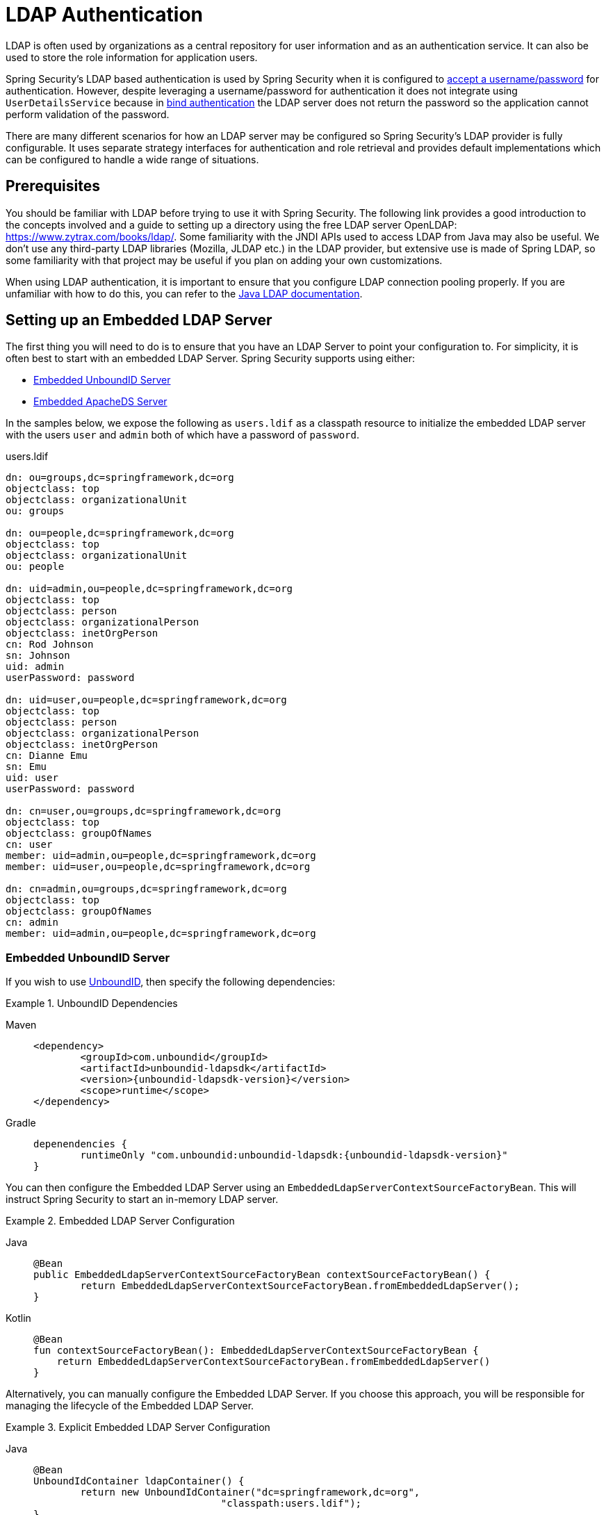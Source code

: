 [[servlet-authentication-ldap]]
= LDAP Authentication

LDAP is often used by organizations as a central repository for user information and as an authentication service.
It can also be used to store the role information for application users.

Spring Security's LDAP based authentication is used by Spring Security when it is configured to xref:servlet/authentication/passwords/index.adoc#servlet-authentication-unpwd-input[accept a username/password] for authentication.
However, despite leveraging a username/password for authentication it does not integrate using `UserDetailsService` because in <<servlet-authentication-ldap-bind,bind authentication>> the LDAP server does not return the password so the application cannot perform validation of the password.

There are many different scenarios for how an LDAP server may be configured so Spring Security's LDAP provider is fully configurable.
It uses separate strategy interfaces for authentication and role retrieval and provides default implementations which can be configured to handle a wide range of situations.

[[servlet-authentication-ldap-prerequisites]]
== Prerequisites

You should be familiar with LDAP before trying to use it with Spring Security.
The following link provides a good introduction to the concepts involved and a guide to setting up a directory using the free LDAP server OpenLDAP: https://www.zytrax.com/books/ldap/.
Some familiarity with the JNDI APIs used to access LDAP from Java may also be useful.
We don't use any third-party LDAP libraries (Mozilla, JLDAP etc.) in the LDAP provider, but extensive use is made of Spring LDAP, so some familiarity with that project may be useful if you plan on adding your own customizations.

When using LDAP authentication, it is important to ensure that you configure LDAP connection pooling properly.
If you are unfamiliar with how to do this, you can refer to the https://docs.oracle.com/javase/jndi/tutorial/ldap/connect/config.html[Java LDAP documentation].


// FIXME:
// ldap server
//	embedded (both java and xml)
//	external
// authentication
//	bind
//	password
//	roles
//	search, etc (other APIs)

[[servlet-authentication-ldap-embedded]]
== Setting up an Embedded LDAP Server

The first thing you will need to do is to ensure that you have an LDAP Server to point your configuration to.
For simplicity, it is often best to start with an embedded LDAP Server.
Spring Security supports using either:

* <<servlet-authentication-ldap-unboundid>>
* <<servlet-authentication-ldap-apacheds>>

In the samples below, we expose the following as `users.ldif` as a classpath resource to initialize the embedded LDAP server with the users `user` and `admin` both of which have a password of `password`.

.users.ldif
[source,ldif]
----
dn: ou=groups,dc=springframework,dc=org
objectclass: top
objectclass: organizationalUnit
ou: groups

dn: ou=people,dc=springframework,dc=org
objectclass: top
objectclass: organizationalUnit
ou: people

dn: uid=admin,ou=people,dc=springframework,dc=org
objectclass: top
objectclass: person
objectclass: organizationalPerson
objectclass: inetOrgPerson
cn: Rod Johnson
sn: Johnson
uid: admin
userPassword: password

dn: uid=user,ou=people,dc=springframework,dc=org
objectclass: top
objectclass: person
objectclass: organizationalPerson
objectclass: inetOrgPerson
cn: Dianne Emu
sn: Emu
uid: user
userPassword: password

dn: cn=user,ou=groups,dc=springframework,dc=org
objectclass: top
objectclass: groupOfNames
cn: user
member: uid=admin,ou=people,dc=springframework,dc=org
member: uid=user,ou=people,dc=springframework,dc=org

dn: cn=admin,ou=groups,dc=springframework,dc=org
objectclass: top
objectclass: groupOfNames
cn: admin
member: uid=admin,ou=people,dc=springframework,dc=org
----

[[servlet-authentication-ldap-unboundid]]
=== Embedded UnboundID Server

If you wish to use https://ldap.com/unboundid-ldap-sdk-for-java/[UnboundID], then specify the following dependencies:

.UnboundID Dependencies
[tabs]
======
Maven::
+
[source,xml,role="primary",subs="verbatim,attributes"]
----
<dependency>
	<groupId>com.unboundid</groupId>
	<artifactId>unboundid-ldapsdk</artifactId>
	<version>{unboundid-ldapsdk-version}</version>
	<scope>runtime</scope>
</dependency>
----

Gradle::
+
[source,groovy,role="secondary",subs="verbatim,attributes"]
----
depenendencies {
	runtimeOnly "com.unboundid:unboundid-ldapsdk:{unboundid-ldapsdk-version}"
}
----
======

You can then configure the Embedded LDAP Server using an `EmbeddedLdapServerContextSourceFactoryBean`.
This will instruct Spring Security to start an in-memory LDAP server.

.Embedded LDAP Server Configuration
[tabs]
======
Java::
+
[source,java,role="primary"]
----
@Bean
public EmbeddedLdapServerContextSourceFactoryBean contextSourceFactoryBean() {
	return EmbeddedLdapServerContextSourceFactoryBean.fromEmbeddedLdapServer();
}
----

Kotlin::
+
[source,kotlin,role="secondary"]
----
@Bean
fun contextSourceFactoryBean(): EmbeddedLdapServerContextSourceFactoryBean {
    return EmbeddedLdapServerContextSourceFactoryBean.fromEmbeddedLdapServer()
}
----
======

Alternatively, you can manually configure the Embedded LDAP Server.
If you choose this approach, you will be responsible for managing the lifecycle of the Embedded LDAP Server.

.Explicit Embedded LDAP Server Configuration
[tabs]
======
Java::
+
[source,java,role="primary"]
----
@Bean
UnboundIdContainer ldapContainer() {
	return new UnboundIdContainer("dc=springframework,dc=org",
				"classpath:users.ldif");
}
----

XML::
+
[source,xml,role="secondary"]
----
<b:bean class="org.springframework.security.ldap.server.UnboundIdContainer"
	c:defaultPartitionSuffix="dc=springframework,dc=org"
	c:ldif="classpath:users.ldif"/>
----

Kotlin::
+
[source,kotlin,role="secondary"]
----
@Bean
fun ldapContainer(): UnboundIdContainer {
    return UnboundIdContainer("dc=springframework,dc=org","classpath:users.ldif")
}
----
======

[[servlet-authentication-ldap-apacheds]]
=== Embedded ApacheDS Server

[NOTE]
====
Spring Security uses ApacheDS 1.x which is no longer maintained.
Unfortunately, ApacheDS 2.x has only released milestone versions with no stable release.
Once a stable release of ApacheDS 2.x is available, we will consider updating.
====

If you wish to use https://directory.apache.org/apacheds/[Apache DS], then specify the following dependencies:

.ApacheDS Dependencies
[tabs]
======
Maven::
+
[source,xml,role="primary",subs="+attributes"]
----
<dependency>
	<groupId>org.apache.directory.server</groupId>
	<artifactId>apacheds-core</artifactId>
	<version>{apacheds-core-version}</version>
	<scope>runtime</scope>
</dependency>
<dependency>
	<groupId>org.apache.directory.server</groupId>
	<artifactId>apacheds-server-jndi</artifactId>
	<version>{apacheds-core-version}</version>
	<scope>runtime</scope>
</dependency>
----

Gradle::
+
[source,groovy,role="secondary",subs="+attributes"]
----
depenendencies {
	runtimeOnly "org.apache.directory.server:apacheds-core:{apacheds-core-version}"
	runtimeOnly "org.apache.directory.server:apacheds-server-jndi:{apacheds-core-version}"
}
----
======

You can then configure the Embedded LDAP Server

.Embedded LDAP Server Configuration
[tabs]
======
Java::
+
[source,java,role="primary"]
----
@Bean
ApacheDSContainer ldapContainer() {
	return new ApacheDSContainer("dc=springframework,dc=org",
				"classpath:users.ldif");
}
----

XML::
+
[source,xml,role="secondary"]
----
<b:bean class="org.springframework.security.ldap.server.ApacheDSContainer"
	c:defaultPartitionSuffix="dc=springframework,dc=org"
	c:ldif="classpath:users.ldif"/>
----

Kotlin::
+
[source,kotlin,role="secondary"]
----
@Bean
fun ldapContainer(): ApacheDSContainer {
    return ApacheDSContainer("dc=springframework,dc=org", "classpath:users.ldif")
}
----
======

[[servlet-authentication-ldap-contextsource]]
== LDAP ContextSource

Once you have an LDAP Server to point your configuration to, you need configure Spring Security to point to an LDAP server that should be used to authenticate users.
This is done by creating an LDAP `ContextSource`, which is the equivalent of a JDBC `DataSource`.
If you have already configured an `EmbeddedLdapServerContextSourceFactoryBean`, Spring Security will create an LDAP `ContextSource` that points to the embedded LDAP server.

.LDAP Context Source with Embedded LDAP Server
[tabs]
======
Java::
+
[source,java,role="primary"]
----
@Bean
public EmbeddedLdapServerContextSourceFactoryBean contextSourceFactoryBean() {
	EmbeddedLdapServerContextSourceFactoryBean contextSourceFactoryBean =
			EmbeddedLdapServerContextSourceFactoryBean.fromEmbeddedLdapServer();
	contextSourceFactoryBean.setPort(0);
	return contextSourceFactoryBean;
}
----

Kotlin::
+
[source,kotlin,role="secondary"]
----
@Bean
fun contextSourceFactoryBean(): EmbeddedLdapServerContextSourceFactoryBean {
    val contextSourceFactoryBean = EmbeddedLdapServerContextSourceFactoryBean.fromEmbeddedLdapServer()
    contextSourceFactoryBean.setPort(0)
    return contextSourceFactoryBean
}
----
======

Alternatively, you can explicitly configure the LDAP `ContextSource` to connect to the supplied LDAP server.

.LDAP Context Source
[tabs]
======
Java::
+
[source,java,role="primary"]
----
ContextSource contextSource(UnboundIdContainer container) {
	return new DefaultSpringSecurityContextSource("ldap://localhost:53389/dc=springframework,dc=org");
}
----

XML::
+
[source,xml,role="secondary"]
----
<ldap-server
	url="ldap://localhost:53389/dc=springframework,dc=org" />
----

Kotlin::
+
[source,kotlin,role="secondary"]
----
fun contextSource(container: UnboundIdContainer): ContextSource {
    return DefaultSpringSecurityContextSource("ldap://localhost:53389/dc=springframework,dc=org")
}
----
======

[[servlet-authentication-ldap-authentication]]
== Authentication

Spring Security's LDAP support does not use the xref:servlet/authentication/passwords/user-details-service.adoc#servlet-authentication-userdetailsservice[UserDetailsService] because LDAP bind authentication does not allow clients to read the password or even a hashed version of the password.
This means there is no way a password to be read and then authenticated by Spring Security.

For this reason, LDAP support is implemented using the `LdapAuthenticator` interface.
The `LdapAuthenticator` is also responsible for retrieving any required user attributes.
This is because the permissions on the attributes may depend on the type of authentication being used.
For example, if binding as the user, it may be necessary to read them with the user's own permissions.

There are two `LdapAuthenticator` implementations supplied with Spring Security:

* <<servlet-authentication-ldap-bind>>
* <<servlet-authentication-ldap-pwd>>

[[servlet-authentication-ldap-bind]]
== Using Bind Authentication

https://ldap.com/the-ldap-bind-operation/[Bind Authentication] is the most common mechanism for authenticating users with LDAP.
In bind authentication the users credentials (i.e. username/password) are submitted to the LDAP server which authenticates them.
The advantage to using bind authentication is that the user's secrets (i.e. password) do not need to be exposed to clients which helps to protect them from leaking.


An example of bind authentication configuration can be found below.

.Bind Authentication
[tabs]
======
Java::
+
[source,java,role="primary",attrs="-attributes"]
----
@Bean
AuthenticationManager authenticationManager(BaseLdapPathContextSource contextSource) {
	LdapBindAuthenticationManagerFactory factory = new LdapBindAuthenticationManagerFactory(contextSource);
	factory.setUserDnPatterns("uid={0},ou=people");
	return factory.createAuthenticationManager();
}
----

XML::
+
[source,xml,role="secondary",attrs="-attributes"]
----
<ldap-authentication-provider
	user-dn-pattern="uid={0},ou=people"/>
----

Kotlin::
+
[source,kotlin,role="secondary",attrs="-attributes"]
----
@Bean
fun authenticationManager(contextSource: BaseLdapPathContextSource): AuthenticationManager {
    val factory = LdapBindAuthenticationManagerFactory(contextSource)
    factory.setUserDnPatterns("uid={0},ou=people")
    return factory.createAuthenticationManager()
}
----
======

This simple example would obtain the DN for the user by substituting the user login name in the supplied pattern and attempting to bind as that user with the login password.
This is OK if all your users are stored under a single node in the directory.
If instead you wished to configure an LDAP search filter to locate the user, you could use the following:

.Bind Authentication with Search Filter
[tabs]
======
Java::
+
[source,java,role="primary",attrs="-attributes"]
----
@Bean
AuthenticationManager authenticationManager(BaseLdapPathContextSource contextSource) {
	LdapBindAuthenticationManagerFactory factory = new LdapBindAuthenticationManagerFactory(contextSource);
	factory.setUserSearchFilter("(uid={0})");
	factory.setUserSearchBase("ou=people");
	return factory.createAuthenticationManager();
}
----

XML::
+
[source,xml,role="secondary",attrs="-attributes"]
----
<ldap-authentication-provider
		user-search-filter="(uid={0})"
	user-search-base="ou=people"/>
----

Kotlin::
+
[source,kotlin,role="secondary",attrs="-attributes"]
----
@Bean
fun authenticationManager(contextSource: BaseLdapPathContextSource): AuthenticationManager {
    val factory = LdapBindAuthenticationManagerFactory(contextSource)
    factory.setUserSearchFilter("(uid={0})")
    factory.setUserSearchBase("ou=people")
    return factory.createAuthenticationManager()
}
----
======

If used with the `ContextSource` <<servlet-authentication-ldap-contextsource,definition above>>, this would perform a search under the DN `ou=people,dc=springframework,dc=org` using `+(uid={0})+` as a filter.
Again the user login name is substituted for the parameter in the filter name, so it will search for an entry with the `uid` attribute equal to the user name.
If a user search base isn't supplied, the search will be performed from the root.

[[servlet-authentication-ldap-pwd]]
== Using Password Authentication

Password comparison is when the password supplied by the user is compared with the one stored in the repository.
This can either be done by retrieving the value of the password attribute and checking it locally or by performing an LDAP "compare" operation, where the supplied password is passed to the server for comparison and the real password value is never retrieved.
An LDAP compare cannot be done when the password is properly hashed with a random salt.

.Minimal Password Compare Configuration
[tabs]
======
Java::
+
[source,java,role="primary"]
----
@Bean
AuthenticationManager authenticationManager(BaseLdapPathContextSource contextSource) {
	LdapPasswordComparisonAuthenticationManagerFactory factory = new LdapPasswordComparisonAuthenticationManagerFactory(
			contextSource, NoOpPasswordEncoder.getInstance());
	factory.setUserDnPatterns("uid={0},ou=people");
	return factory.createAuthenticationManager();
}
----

XML::
+
[source,xml,role="secondary",attrs="-attributes"]
----
<ldap-authentication-provider
		user-dn-pattern="uid={0},ou=people">
	<password-compare />
</ldap-authentication-provider>
----

Kotlin::
+
[source,kotlin,role="secondary"]
----
@Bean
fun authenticationManager(contextSource: BaseLdapPathContextSource?): AuthenticationManager? {
    val factory = LdapPasswordComparisonAuthenticationManagerFactory(
        contextSource, NoOpPasswordEncoder.getInstance()
    )
    factory.setUserDnPatterns("uid={0},ou=people")
    return factory.createAuthenticationManager()
}
----
======

A more advanced configuration with some customizations can be found below.

.Password Compare Configuration
[tabs]
======
Java::
+
[source,java,role="primary"]
----
@Bean
AuthenticationManager authenticationManager(BaseLdapPathContextSource contextSource) {
	LdapPasswordComparisonAuthenticationManagerFactory factory = new LdapPasswordComparisonAuthenticationManagerFactory(
			contextSource, new BCryptPasswordEncoder());
	factory.setUserDnPatterns("uid={0},ou=people");
	factory.setPasswordAttribute("pwd");  // <1>
	return factory.createAuthenticationManager();
}
----

XML::
+
[source,xml,role="secondary",attrs="-attributes"]
----
<ldap-authentication-provider
		user-dn-pattern="uid={0},ou=people">
	<password-compare password-attribute="pwd"> <!--1-->
		<password-encoder ref="passwordEncoder" /> <!--2-->
	</password-compare>
</ldap-authentication-provider>
<b:bean id="passwordEncoder"
	class="org.springframework.security.crypto.bcrypt.BCryptPasswordEncoder" />
----

Kotlin::
+
[source,kotlin,role="secondary"]
----
@Bean
fun authenticationManager(contextSource: BaseLdapPathContextSource): AuthenticationManager {
    val factory = LdapPasswordComparisonAuthenticationManagerFactory(
        contextSource, BCryptPasswordEncoder()
    )
    factory.setUserDnPatterns("uid={0},ou=people")
    factory.setPasswordAttribute("pwd") // <1>
    return factory.createAuthenticationManager()
}
----
======

<1> Specify the password attribute as `pwd`

== LdapAuthoritiesPopulator

Spring Security's `LdapAuthoritiesPopulator` is used to determine what authorites are returned for the user.

.LdapAuthoritiesPopulator Configuration
[tabs]
======
Java::
+
[source,java,role="primary",attrs="-attributes"]
----
@Bean
LdapAuthoritiesPopulator authorities(BaseLdapPathContextSource contextSource) {
	String groupSearchBase = "";
	DefaultLdapAuthoritiesPopulator authorities =
		new DefaultLdapAuthoritiesPopulator(contextSource, groupSearchBase);
	authorities.setGroupSearchFilter("member={0}");
	return authorities;
}

@Bean
AuthenticationManager authenticationManager(BaseLdapPathContextSource contextSource, LdapAuthoritiesPopulator authorities) {
	LdapBindAuthenticationManagerFactory factory = new LdapBindAuthenticationManagerFactory(contextSource);
	factory.setUserDnPatterns("uid={0},ou=people");
	factory.setLdapAuthoritiesPopulator(authorities);
	return factory.createAuthenticationManager();
}
----

XML::
+
[source,xml,role="secondary",attrs="-attributes"]
----
<ldap-authentication-provider
	user-dn-pattern="uid={0},ou=people"
	group-search-filter="member={0}"/>
----

Kotlin::
+
[source,kotlin,role="secondary",attrs="-attributes"]
----
@Bean
fun authorities(contextSource: BaseLdapPathContextSource): LdapAuthoritiesPopulator {
    val groupSearchBase = ""
    val authorities = DefaultLdapAuthoritiesPopulator(contextSource, groupSearchBase)
    authorities.setGroupSearchFilter("member={0}")
    return authorities
}

@Bean
fun authenticationManager(
    contextSource: BaseLdapPathContextSource,
    authorities: LdapAuthoritiesPopulator): AuthenticationManager {
    val factory = LdapBindAuthenticationManagerFactory(contextSource)
    factory.setUserDnPatterns("uid={0},ou=people")
    factory.setLdapAuthoritiesPopulator(authorities)
    return factory.createAuthenticationManager()
}
----
======

== Active Directory

Active Directory supports its own non-standard authentication options, and the normal usage pattern doesn't fit too cleanly with the standard `LdapAuthenticationProvider`.
Typically authentication is performed using the domain username (in the form `user@domain`), rather than using an LDAP distinguished name.
To make this easier, Spring Security has an authentication provider which is customized for a typical Active Directory setup.

Configuring `ActiveDirectoryLdapAuthenticationProvider` is quite straightforward.
You just need to supply the domain name and an LDAP URL supplying the address of the server footnote:[It is also possible to obtain the server's IP address using a DNS lookup.
This is not currently supported, but hopefully will be in a future version.].
An example configuration can be seen below:

.Example Active Directory Configuration
[tabs]
======
Java::
+
[source,java,role="primary"]
----
@Bean
ActiveDirectoryLdapAuthenticationProvider authenticationProvider() {
	return new ActiveDirectoryLdapAuthenticationProvider("example.com", "ldap://company.example.com/");
}
----

XML::
+
[source,xml,role="secondary"]
----
<bean id="authenticationProvider"
        class="org.springframework.security.ldap.authentication.ad.ActiveDirectoryLdapAuthenticationProvider">
	<constructor-arg value="example.com" />
	<constructor-arg value="ldap://company.example.com/" />
</bean>
----

Kotlin::
+
[source,kotlin,role="secondary"]
----
@Bean
fun authenticationProvider(): ActiveDirectoryLdapAuthenticationProvider {
    return ActiveDirectoryLdapAuthenticationProvider("example.com", "ldap://company.example.com/")
}
----
======

